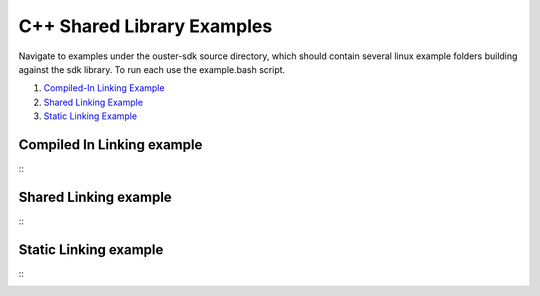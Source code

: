 ===========================
C++ Shared Library Examples
===========================

Navigate to examples under the ouster-sdk source directory, which should contain several linux example folders building against the sdk library.
To run each use the example.bash script.

1. `Compiled-In Linking Example <https://github.com/ouster-lidar/ouster-sdk/blob/master/examples/compiled_in_linking_example/readme.rst>`_

2. `Shared Linking Example <https://github.com/ouster-lidar/ouster-sdk/blob/master/examples/shared_linking_example/readme.rst>`_

3. `Static Linking Example <https://github.com/ouster-lidar/ouster-sdk/blob/master/examples/static_linking_example/readme.rst>`_


Compiled In Linking example
---------------------------

::
    .. include:: ../../../examples/compiled_in_linking_example/readme.rst

Shared Linking example
-----------------------
::
    .. include:: ../../../examples/shared_linking_example/readme.rst

Static Linking example
-----------------------

::
    .. include:: ../../../examples/static_linking_example/readme.rst